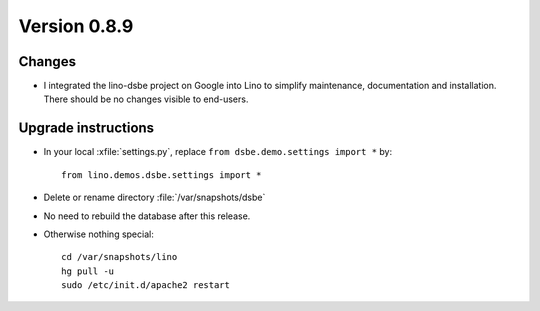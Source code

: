 Version 0.8.9
=============

Changes
-------

- I integrated the lino-dsbe project on Google into Lino to simplify 
  maintenance, documentation and installation.
  There should be no changes visible to end-users.

Upgrade instructions
--------------------

- In your local :xfile:`settings.py`, replace ``from dsbe.demo.settings import *`` by::

    from lino.demos.dsbe.settings import *
  
- Delete or rename directory :file:`/var/snapshots/dsbe` 
  
- No need to rebuild the database after this release.

- Otherwise nothing special::

    cd /var/snapshots/lino
    hg pull -u
    sudo /etc/init.d/apache2 restart

